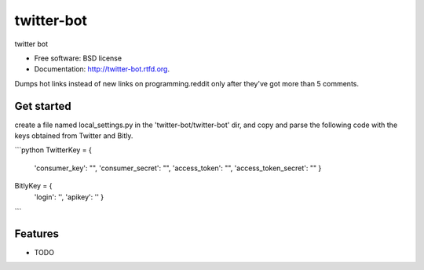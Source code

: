 ===============================
twitter-bot
===============================

.. image:: https://badge.fury.io/py/twitter-bot.png
    :target: http://badge.fury.io/py/twitter-bot

.. image:: https://travis-ci.org/chrishan/twitter-bot.png?branch=master
        :target: https://travis-ci.org/chrishan/twitter-bot

.. image:: https://pypip.in/d/twitter-bot/badge.png
        :target: https://crate.io/packages/twitter-bot?version=latest


twitter bot

* Free software: BSD license
* Documentation: http://twitter-bot.rtfd.org.


Dumps hot links instead of new links on programming.reddit only after they've got more than 5 comments.

Get started
-----------

create a file named local_settings.py in the 'twitter-bot/twitter-bot' dir, and copy and parse the following code with the keys obtained from Twitter and Bitly.

```python
TwitterKey = {
        'consumer_key': "",
        'consumer_secret': "",
        'access_token': "",
        'access_token_secret': ""
        }

BitlyKey = {
        'login': '',
        'apikey': ''
        }

```


Features
--------

* TODO
